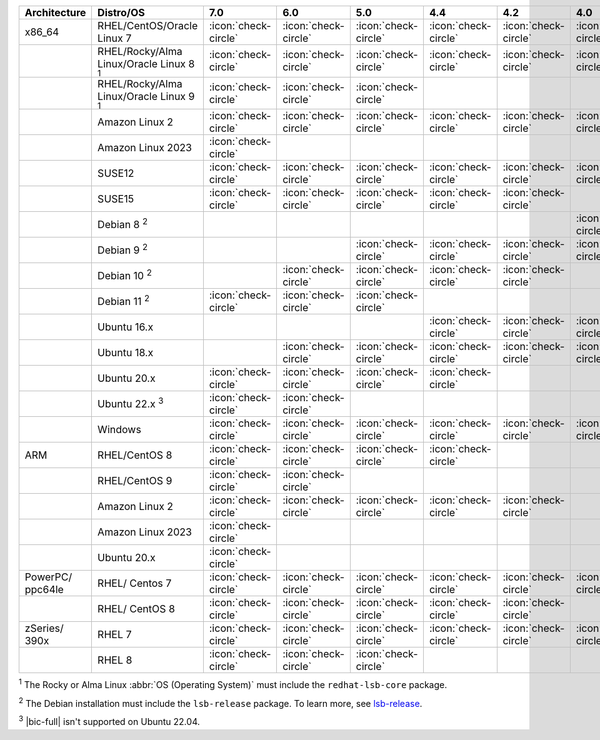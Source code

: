 .. list-table::
    :header-rows: 1
    :widths: 15 25 10 10 10 10 10 10 10

    * - Architecture
      - Distro/OS
      - 7.0
      - 6.0
      - 5.0
      - 4.4
      - 4.2
      - 4.0
      - 3.6
    * - x86_64
      - RHEL/CentOS/Oracle Linux 7
      - :icon:`check-circle`
      - :icon:`check-circle`
      - :icon:`check-circle`
      - :icon:`check-circle`
      - :icon:`check-circle`
      - :icon:`check-circle`
      - :icon:`check-circle`
    * -
      - RHEL/Rocky/Alma Linux/Oracle Linux 8 :sup:`1`
      - :icon:`check-circle`
      - :icon:`check-circle`
      - :icon:`check-circle`
      - :icon:`check-circle`
      - :icon:`check-circle`
      - :icon:`check-circle`
      - :icon:`check-circle`
    * - 
      - RHEL/Rocky/Alma Linux/Oracle Linux 9 :sup:`1`
      - :icon:`check-circle`
      - :icon:`check-circle`
      - :icon:`check-circle`
      - 
      - 
      - 
      - 
    * -
      - Amazon Linux 2
      - :icon:`check-circle`
      - :icon:`check-circle`
      - :icon:`check-circle`
      - :icon:`check-circle`
      - :icon:`check-circle`
      - :icon:`check-circle`
      - :icon:`check-circle`
    * -
      - Amazon Linux 2023
      - :icon:`check-circle`
      - 
      - 
      - 
      - 
      - 
      - 
    * -
      - SUSE12
      - :icon:`check-circle`
      - :icon:`check-circle`
      - :icon:`check-circle`
      - :icon:`check-circle`
      - :icon:`check-circle`
      - :icon:`check-circle`
      - :icon:`check-circle`
    * - 
      - SUSE15
      - :icon:`check-circle`
      - :icon:`check-circle`
      - :icon:`check-circle`
      - :icon:`check-circle`
      - :icon:`check-circle`
      -
      -
    * - 
      - Debian 8 :sup:`2`
      - 
      - 
      -
      -
      -
      - :icon:`check-circle`
      - :icon:`check-circle`
    * -
      - Debian 9 :sup:`2`
      -
      - 
      - :icon:`check-circle`
      - :icon:`check-circle`
      - :icon:`check-circle`
      - :icon:`check-circle`
      - :icon:`check-circle`
    * -
      - Debian 10 :sup:`2`
      - 
      - :icon:`check-circle`
      - :icon:`check-circle`
      - :icon:`check-circle`
      - :icon:`check-circle`
      -
      -
    * -
      - Debian 11 :sup:`2`
      - :icon:`check-circle`
      - :icon:`check-circle`
      - :icon:`check-circle`
      -
      -
      -
      -
    * -
      - Ubuntu 16.x
      -
      -
      -
      - :icon:`check-circle`
      - :icon:`check-circle`
      - :icon:`check-circle`
      - :icon:`check-circle`
    * -
      - Ubuntu 18.x 
      -
      - :icon:`check-circle`
      - :icon:`check-circle`
      - :icon:`check-circle`
      - :icon:`check-circle`
      - :icon:`check-circle`
      - :icon:`check-circle`
    * - 
      - Ubuntu 20.x
      - :icon:`check-circle`
      - :icon:`check-circle`
      - :icon:`check-circle`
      - :icon:`check-circle`
      -
      -
      -
    * - 
      - Ubuntu 22.x :sup:`3`
      - :icon:`check-circle`
      - :icon:`check-circle`
      - 
      - 
      -
      -
      -
    * - 
      - Windows
      - :icon:`check-circle`
      - :icon:`check-circle`
      - :icon:`check-circle`
      - :icon:`check-circle`
      - :icon:`check-circle`
      - :icon:`check-circle`
      - :icon:`check-circle`
    * - ARM
      - RHEL/CentOS 8
      - :icon:`check-circle`
      - :icon:`check-circle`
      - :icon:`check-circle`
      - :icon:`check-circle`
      -
      -
      -
    * -
      - RHEL/CentOS 9
      - :icon:`check-circle`
      - :icon:`check-circle`
      -
      -
      -
      -
      -
    * - 
      - Amazon Linux 2
      - :icon:`check-circle`
      - :icon:`check-circle`
      - :icon:`check-circle`
      - :icon:`check-circle`
      - :icon:`check-circle`
      -
      -
    * -
      - Amazon Linux 2023
      - :icon:`check-circle`
      - 
      - 
      - 
      - 
      - 
      - 
    * - 
      - Ubuntu 20.x
      - :icon:`check-circle`
      -
      -
      -
      -
      -
      -
    * - PowerPC/ ppc64le
      - RHEL/ Centos 7
      - :icon:`check-circle`
      - :icon:`check-circle`
      - :icon:`check-circle`
      - :icon:`check-circle`
      - :icon:`check-circle`
      - :icon:`check-circle`
      - :icon:`check-circle`
    * - 
      - RHEL/ CentOS 8
      - :icon:`check-circle`
      - :icon:`check-circle`
      - :icon:`check-circle`
      - :icon:`check-circle`
      - :icon:`check-circle`
      -
      -
    * - zSeries/ 390x
      - RHEL 7 
      - :icon:`check-circle`
      - :icon:`check-circle`
      - :icon:`check-circle`
      - :icon:`check-circle`
      - :icon:`check-circle`
      - :icon:`check-circle`
      - :icon:`check-circle`
    * -
      - RHEL 8
      - :icon:`check-circle`
      - :icon:`check-circle`
      - :icon:`check-circle`
      -
      -
      -
      -

:sup:`1` The Rocky or Alma Linux :abbr:`OS (Operating System)`
must include the ``redhat-lsb-core`` package. 

:sup:`2` The Debian installation must include the
``lsb-release`` package. To learn more, see `lsb-release
<https://packages.debian.org/sid/lsb-release>`__. 

:sup:`3` |bic-full| isn't supported on Ubuntu 22.04.
